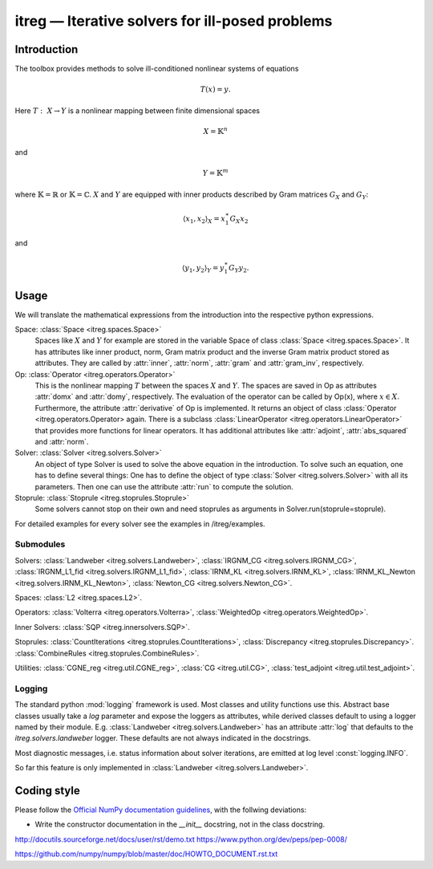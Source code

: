 itreg — Iterative solvers for ill-posed problems
=================================================

Introduction
------------
The toolbox provides methods to solve ill-conditioned nonlinear systems of 
equations

.. math :: T(x) = y.

Here  :math:`T:~X \rightarrow Y` is a nonlinear mapping between finite 
dimensional spaces 

.. math :: X = \mathbb{K}^n

and

.. math :: Y = \mathbb{K}^m

where  :math:`\mathbb{K}=\mathbb{R}` or  :math:`\mathbb{K}=\mathbb{C}`.
:math:`X` and  :math:`Y` are equipped with inner products described by Gram
matrices  :math:`G_X` and  :math:`G_Y`:
   
.. math :: \langle x_1,x_2 \rangle_X = x_1^\ast G_X x_2

and

.. math :: \langle y_1,y_2 \rangle_Y = y_1^\ast G_Y y_2.


Usage
-----
We will translate the mathematical expressions from the introduction into the 
respective python expressions.

Space: :class:`Space <itreg.spaces.Space>`
    Spaces like :math:`X` and  :math:`Y` for example are stored in the variable
    Space of class :class:`Space <itreg.spaces.Space>`. It has attributes like
    inner product, norm, Gram matrix product and the inverse Gram matrix
    product stored as attributes. They are called by :attr:`inner`,
    :attr:`norm`, :attr:`gram` and :attr:`gram_inv`, respectively.
    
Op: :class:`Operator <itreg.operators.Operator>`
    This is the nonlinear mapping  :math:`T` between the spaces  :math:`X` and
    :math:`Y`. The spaces are saved in Op as attributes :attr:`domx` and 
    :attr:`domy`, respectively. The evaluation of the operator can be called by
    Op(x), where  :math:`x\in X`. Furthermore, the attribute :attr:`derivative`
    of Op is implemented. It returns an object of class
    :class:`Operator <itreg.operators.Operator> again. There is a subclass 
    :class:`LinearOperator <itreg.operators.LinearOperator>` that
    provides more functions for linear operators. It has additional attributes
    like :attr:`adjoint`, :attr:`abs_squared` and :attr:`norm`.

Solver: :class:`Solver <itreg.solvers.Solver>`
    An object of type Solver is used to solve the above equation in the
    introduction. To solve such an equation, one has to define several things:
    One has to define the object of type :class:`Solver <itreg.solvers.Solver>`
    with all its parameters. Then one can use the attribute :attr:`run` to
    compute the solution.
    
Stoprule: :class:`Stoprule <itreg.stoprules.Stoprule>`
    Some solvers cannot stop on their own and need stoprules as arguments in
    Solver.run(stoprule=stoprule).
    
For detailed examples for every solver see the examples in
/itreg/examples.

Submodules
~~~~~~~~~~
Solvers:
:class:`Landweber <itreg.solvers.Landweber>`,
:class:`IRGNM_CG <itreg.solvers.IRGNM_CG>`,
:class:`IRGNM_L1_fid <itreg.solvers.IRGNM_L1_fid>`,
:class:`IRNM_KL <itreg.solvers.IRNM_KL>`,
:class:`IRNM_KL_Newton <itreg.solvers.IRNM_KL_Newton>`,
:class:`Newton_CG <itreg.solvers.Newton_CG>`.

Spaces:
:class:`L2 <itreg.spaces.L2>`.

Operators:
:class:`Volterra <itreg.operators.Volterra>`,
:class:`WeightedOp <itreg.operators.WeightedOp>`.

Inner Solvers:
:class:`SQP <itreg.innersolvers.SQP>`.

Stoprules:
:class:`CountIterations <itreg.stoprules.CountIterations>`,
:class:`Discrepancy <itreg.stoprules.Discrepancy>`.
:class:`CombineRules <itreg.stoprules.CombineRules>`.

Utilities:
:class:`CGNE_reg <itreg.util.CGNE_reg>`,
:class:`CG <itreg.util.CG>`,
:class:`test_adjoint <itreg.util.test_adjoint>`.

Logging
~~~~~~~
The standard python :mod:`logging` framework is used. Most classes and utility
functions use this. Abstract base classes usually take a `log` parameter and
expose the loggers as attributes, while derived classes default to using a
logger named by their module. E.g. :class:`Landweber <itreg.solvers.Landweber>`
has an attribute :attr:`log` that defaults to the `itreg.solvers.landweber`
logger. These defaults are not always indicated in the docstrings.

Most diagnostic messages, i.e. status information about solver iterations, are
emitted at log level :const:`logging.INFO`.

So far this feature is only implemented in 
:class:`Landweber <itreg.solvers.Landweber>`.

Coding style
------------

Please follow the `Official NumPy documentation guidelines`_, with the follwing
deviations:

- Write the constructor documentation in the `__init__` docstring, not in the
  class docstring.

http://docutils.sourceforge.net/docs/user/rst/demo.txt
https://www.python.org/dev/peps/pep-0008/


.. _Official NumPy documentation guidelines: 
https://github.com/numpy/numpy/blob/master/doc/HOWTO_DOCUMENT.rst.txt
